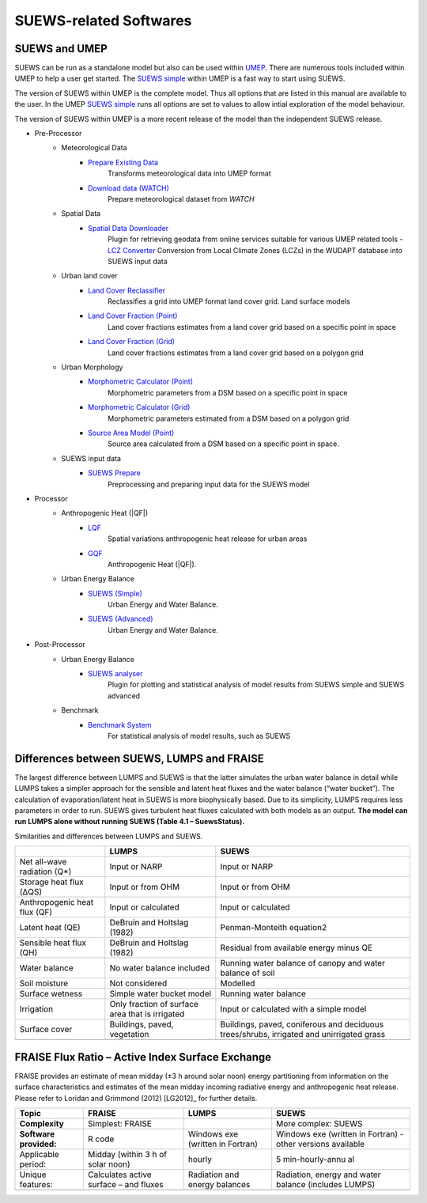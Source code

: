 .. _suews_related_softwares:

SUEWS-related Softwares
================================

.. _suews_umep:

SUEWS and UMEP
--------------


SUEWS can be run as a standalone model but also can be used within
`UMEP <http://umep-docs.readthedocs.io/en/latest/UMEP_Manual>`__. There are numerous
tools included within UMEP to help a user get started. The `SUEWS
simple <http://umep-docs.readthedocs.io/en/latest/UMEP_Manual#Urban_Energy_Balance:_Urban_Energy_Balance_.28SUEWS.2C_simple.29>`__
within UMEP is a fast way to start using SUEWS.

The version of SUEWS within UMEP is the complete model. Thus all options
that are listed in this manual are available to the user. In the UMEP
`SUEWS
simple <http://umep-docs.readthedocs.io/en/latest/UMEP_Manual#Urban_Energy_Balance:_Urban_Energy_Balance_.28SUEWS.2C_simple.29>`__
runs all options are set to values to allow intial exploration of the
model behaviour.

The version of SUEWS within UMEP is a more recent release of the model
than the independent SUEWS release.


- Pre-Processor
	- Meteorological Data
		- `Prepare Existing Data`_
			Transforms meteorological data into UMEP format
		- `Download data (WATCH)`_
			Prepare meteorological dataset from `WATCH`


	- Spatial Data
		- `Spatial Data Downloader`_
			Plugin for retrieving geodata from online services suitable for various UMEP related tools
			- `LCZ Converter`_
			Conversion from Local Climate Zones (LCZs) in the WUDAPT database into SUEWS input data

	- Urban land cover
		- `Land Cover Reclassifier`_
			Reclassifies a grid into UMEP format land cover grid. Land surface models
		- `Land Cover Fraction (Point)`_
			Land cover fractions estimates from a land cover grid based on a specific point in space
		- `Land Cover Fraction (Grid)`_
			Land cover fractions estimates from a land cover grid based on a polygon grid

	- Urban Morphology
		- `Morphometric Calculator (Point)`_
			Morphometric parameters from a DSM based on a specific point in space
		- `Morphometric Calculator (Grid)`_
			Morphometric parameters estimated from a DSM based on a polygon grid
		- `Source Area Model (Point)`_
			Source area calculated from a DSM based on a specific point in space.

	- SUEWS input data
		- `SUEWS Prepare`_
			Preprocessing and preparing input data for the SUEWS model

- Processor
	- Anthropogenic Heat (|QF|)
		- `LQF`_
			Spatial variations anthropogenic heat release for urban areas
		- `GQF`_
			Anthropogenic Heat (|QF|).

	- Urban Energy Balance
		- `SUEWS (Simple)`_
			Urban Energy and Water Balance.
		- `SUEWS (Advanced)`_
			Urban Energy and Water Balance.

- Post-Processor
	- Urban Energy Balance
		- `SUEWS analyser`_
			Plugin for plotting and statistical analysis of model results from SUEWS simple and SUEWS advanced
	- Benchmark
		- `Benchmark System`_
			For statistical analysis of model results, such as SUEWS

.. _Prepare Existing Data: http://umep-docs.readthedocs.io/en/latest/pre-processor/Meteorological%20Data%20MetPreprocessor.html

.. _Download data (WATCH): http://umep-docs.readthedocs.io/en/latest/pre-processor/Meteorological%20Data%20Download%20data%20(WATCH).html

.. _Spatial Data Downloader: http://umep-docs.readthedocs.io/en/latest/pre-processor/Spatial%20Data%20Spatial%20Data%20Downloader.html

.. _LCZ Converter: http://umep-docs.readthedocs.io/en/latest/pre-processor/Spatial%20Data%20LCZ%20Converter.html

.. _Land Cover Reclassifier: http://umep-docs.readthedocs.io/en/latest/pre-processor/Urban%20Land%20Cover%20Land%20Cover%20Reclassifier.html

.. _Land Cover Fraction (Point): http://umep-docs.readthedocs.io/en/latest/pre-processor/Urban%20Land%20Cover%20Land%20Cover%20Fraction%20(Point).html

.. _Land Cover Fraction (Grid): http://umep-docs.readthedocs.io/en/latest/pre-processor/Urban%20Land%20Cover%20Land%20Cover%20Fraction%20(Grid).html

.. _Morphometric Calculator (Point): http://umep-docs.readthedocs.io/en/latest/pre-processor/Urban%20Morphology%20Morphometric%20Calculator%20(Point).html

.. _Morphometric Calculator (Grid): http://umep-docs.readthedocs.io/en/latest/pre-processor/Urban%20Morphology%20Morphometric%20Calculator%20(Grid).html

.. _Source Area Model (Point): http://umep-docs.readthedocs.io/en/latest/pre-processor/Urban%20Morphology%20Source%20Area%20(Point).html

.. _SUEWS Prepare: http://umep-docs.readthedocs.io/en/latest/pre-processor/SUEWS%20Prepare.html

.. _LQF: http://umep-docs.readthedocs.io/en/latest/processor/Urban%20Energy%20Balance%20LQ.html

.. _GQF: http://umep-docs.readthedocs.io/en/latest/processor/Urban%20Energy%20Balance%20GQ.html

.. _SUEWS (Simple): http://umep-docs.readthedocs.io/en/latest/processor/Urban%20Energy%20Balance%20Urban%20Energy%20Balance%20(SUEWS,%20simple).html

.. _SUEWS (Advanced): http://umep-docs.readthedocs.io/en/latest/processor/Urban%20Energy%20Balance%20Urban%20Energy%20Balance%20(SUEWS.BLUEWS,%20advanced).html

.. _SUEWS analyser: http://umep-docs.readthedocs.io/en/latest/post_processor/Urban%20Energy%20Balance%20SUEWS%20Analyser.html

.. _Benchmark System: http://umep-docs.readthedocs.io/en/latest/post_processor/Benchmark%20System.html



.. _Differences_between_SUEWS&LUMPS_and_FRAISE:


Differences between SUEWS, LUMPS and FRAISE
--------------------------------------------------------


The largest difference between LUMPS and SUEWS is that the latter
simulates the urban water balance in detail while LUMPS takes a simpler
approach for the sensible and latent heat fluxes and the water balance
(“water bucket”). The calculation of evaporation/latent heat in SUEWS is
more biophysically based. Due to its simplicity, LUMPS requires less
parameters in order to run. SUEWS gives turbulent heat fluxes calculated
with both models as an output. **The model can run LUMPS alone without
running SUEWS (Table 4.1 – SuewsStatus).**

Similarities and differences between LUMPS and SUEWS.

+--------------------+----------------------+-----------------------+
|                    | LUMPS                | SUEWS                 |
+====================+======================+=======================+
| Net all-wave       | Input or NARP        | Input or NARP         |
| radiation (Q*)     |                      |                       |
+--------------------+----------------------+-----------------------+
| Storage heat flux  | Input or from OHM    | Input or from OHM     |
| (ΔQS)              |                      |                       |
+--------------------+----------------------+-----------------------+
| Anthropogenic heat | Input or calculated  | Input or calculated   |
| flux (QF)          |                      |                       |
+--------------------+----------------------+-----------------------+
| Latent heat (QE)   | DeBruin and Holtslag | Penman-Monteith       |
|                    | (1982)               | equation2             |
+--------------------+----------------------+-----------------------+
| Sensible heat flux | DeBruin and Holtslag | Residual from         |
| (QH)               | (1982)               | available energy      |
|                    |                      | minus QE              |
+--------------------+----------------------+-----------------------+
| Water balance      | No water balance     | Running water balance |
|                    | included             | of canopy and water   |
|                    |                      | balance of soil       |
+--------------------+----------------------+-----------------------+
| Soil moisture      | Not considered       | Modelled              |
+--------------------+----------------------+-----------------------+
| Surface wetness    | Simple water bucket  | Running water balance |
|                    | model                |                       |
+--------------------+----------------------+-----------------------+
| Irrigation         | Only fraction of     | Input or calculated   |
|                    | surface area that is | with a simple model   |
|                    | irrigated            |                       |
+--------------------+----------------------+-----------------------+
| Surface cover      | Buildings, paved,    | Buildings, paved,     |
|                    | vegetation           | coniferous and        |
|                    |                      | deciduous             |
|                    |                      | trees/shrubs,         |
|                    |                      | irrigated and         |
|                    |                      | unirrigated grass     |
+--------------------+----------------------+-----------------------+
|                    |                      |                       |
+--------------------+----------------------+-----------------------+

FRAISE Flux Ratio – Active Index Surface Exchange
-------------------------------------------------

FRAISE provides an estimate of mean midday (±3 h around solar noon)
energy partitioning from information on the surface characteristics and
estimates of the mean midday incoming radiative energy and anthropogenic
heat release. Please refer to Loridan and Grimmond (2012) [LG2012]_ for
further details.

+----------------+----------------+-----------------+-----------------+
| Topic          | FRAISE         | LUMPS           | SUEWS           |
+================+================+=================+=================+
| **Complexity** | Simplest:      |                 | More complex:   |
|                | FRAISE         |                 | SUEWS           |
+----------------+----------------+-----------------+-----------------+
| **Software     | R code         | Windows exe     | Windows exe     |
| provided:**    |                | (written in     | (written in     |
|                |                | Fortran)        | Fortran) -      |
|                |                |                 | other versions  |
|                |                |                 | available       |
+----------------+----------------+-----------------+-----------------+
| Applicable     | Midday (within | hourly          | 5               |
| period:        | 3 h of solar   |                 | min-hourly-annu |
|                | noon)          |                 | al              |
+----------------+----------------+-----------------+-----------------+
| Unique         | Calculates     | Radiation and   | Radiation,      |
| features:      | active surface | energy balances | energy and      |
|                | – and fluxes   |                 | water balance   |
|                |                |                 | (includes       |
|                |                |                 | LUMPS)          |
+----------------+----------------+-----------------+-----------------+
|                |                |                 |                 |
+----------------+----------------+-----------------+-----------------+
